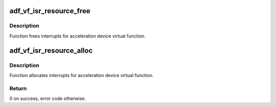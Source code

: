 .. -*- coding: utf-8; mode: rst -*-
.. src-file: drivers/crypto/qat/qat_common/adf_vf_isr.c

.. _`adf_vf_isr_resource_free`:

adf_vf_isr_resource_free
========================

.. c:function:: void adf_vf_isr_resource_free(struct adf_accel_dev *accel_dev)

    Free IRQ for acceleration device

    :param struct adf_accel_dev \*accel_dev:
        Pointer to acceleration device.

.. _`adf_vf_isr_resource_free.description`:

Description
-----------

Function frees interrupts for acceleration device virtual function.

.. _`adf_vf_isr_resource_alloc`:

adf_vf_isr_resource_alloc
=========================

.. c:function:: int adf_vf_isr_resource_alloc(struct adf_accel_dev *accel_dev)

    Allocate IRQ for acceleration device

    :param struct adf_accel_dev \*accel_dev:
        Pointer to acceleration device.

.. _`adf_vf_isr_resource_alloc.description`:

Description
-----------

Function allocates interrupts for acceleration device virtual function.

.. _`adf_vf_isr_resource_alloc.return`:

Return
------

0 on success, error code otherwise.

.. This file was automatic generated / don't edit.

